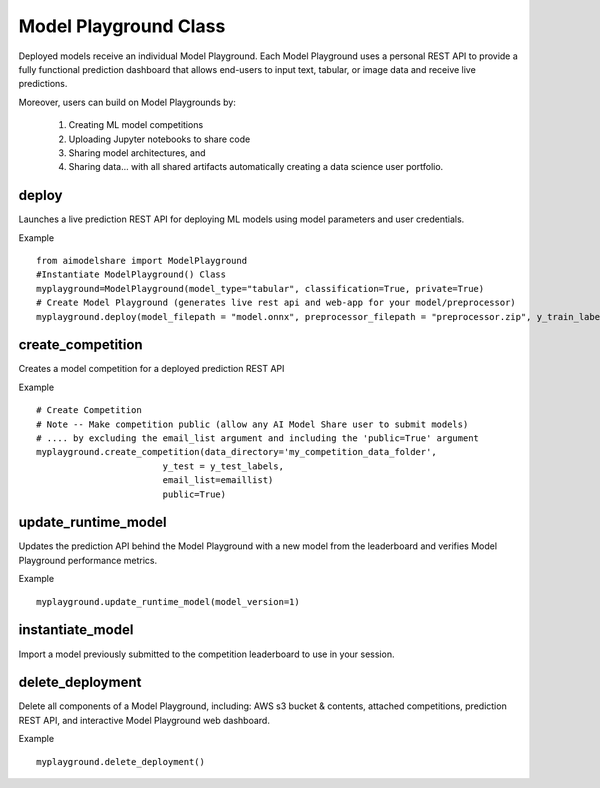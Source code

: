 Model Playground Class
======================

Deployed models receive an individual Model Playground. Each Model Playground uses a personal REST API to provide a fully functional prediction dashboard that allows end-users to input text, tabular, or image data and receive live predictions.

Moreover, users can build on Model Playgrounds by:

   1) Creating ML model competitions
   2) Uploading Jupyter notebooks to share code
   3) Sharing model architectures, and 
   4) Sharing data... with all shared artifacts automatically creating a data science user portfolio. 

.. _deploy:

deploy
------

Launches a live prediction REST API for deploying ML models using model parameters and user credentials.

.. py:function:: ModelPlayground.deploy(model_filepath, preprocessor_filepath, y_train, example_data=None, custom_libraries = "FALSE", image="", reproducibility_env_filepath=None, memory=None, timeout=None)

   :param model_filepath: Absolute path to model file. \
                          .onnx is the only accepted model file extension. 
                          "example_model.onnx" filename for file in directory. 
                          "/User/xyz/model/example_model.onnx" absolute path to model file from local directory   
   :type model_filepath: string
   :param preprocessor_filepath:  absolute path to preprocessor file. [REQUIRED] to be set by the user. Should be: "./preprocessor.zip". searches for an exported zip preprocessor file in the current directory. File is generated using export_preprocessor function from the AI Modelshare library  
   :type preprocessor_filepath: string
   :param y_train: training labels for classification models. [REQUIRED] for classification type models
   :type y_train: pandas dataframe of one hot encoded y train data for classification, or list of values for regression
   :param custom_libraries: "TRUE" if user wants to load custom Python libraries to their prediction runtime. "FALSE" if user wishes to use AI Model Share base libraries including latest versions of most common ML libs.
   :type custom_libraries: string
   :param example_data: Tabular data - pandas DataFrame in same structure expected by preprocessor function. Other data types - absolute path to folder containing example data (first five files with relevant file extensions will be accepted). REQUIRED for tabular data
   :type example_data: pandas DataFrame (for tabular & text data) OR filepath as string (image, audio, video data)
   :param reproducibility_env_filepath: [OPTIONAL] to be set by the user- absolute path to environment environment json file. Example:  "./reproducibility.json". File is generated using export_reproducibility_env function from the AI Modelshare library
   :type example_data: String
   :param memory: The amount of memory (in megabytes) to be allocated to the lambda function (default = 1024).
   :type memory: Int
   :param timeout: Number of seconds before the lambda times out (default = 30).
   :type timeout: Int

             
   :return: Prints statements with generated live prediction API details
            also prints steps to update the model submissions by the user/team

Example ::

	from aimodelshare import ModelPlayground
	#Instantiate ModelPlayground() Class
	myplayground=ModelPlayground(model_type="tabular", classification=True, private=True)
	# Create Model Playground (generates live rest api and web-app for your model/preprocessor)
	myplayground.deploy(model_filepath = "model.onnx", preprocessor_filepath = "preprocessor.zip", y_train_labels, exampledata) 


.. _create_competition:

create_competition
------------------

Creates a model competition for a deployed prediction REST API

.. py:function:: ModelPlayground.create_competition(data_directory, y_test, eval_metric_filepath=None, email_list = [], public=False)


   :param y_test: y values for test data used to generate metrics from predicted values from X test data submitted via the submit_model() function. [REQUIRED] to generate eval metrics in competition leaderboard
   :type y_test: list
   :param data_directory: Path to folder storing training data and test data (excluding Y test data)
   :type data_directory: string
   :param eval_metric_filepath: Filepath pointing to a zipfile containing custom evaluation functions exported with export_eval_metric()
   :type eval_metric_filepath: string
   :param email_list: [OPTIONAL] list of comma separated emails for users who are allowed to submit models to competition.
   :type email_list: List of strings
   :param public: [REQUIRED] True/false. Defaults to False.  If True, competition is public and ANY AIModelShare user can submit models.  Use with caution because one model and one preprocessor file will be be saved to your AWS S3 folder for each model submission.
   :type public: Boolean

   :return: Information about how to submit models to competition

Example ::

	# Create Competition
	# Note -- Make competition public (allow any AI Model Share user to submit models) 
	# .... by excluding the email_list argument and including the 'public=True' argument 
	myplayground.create_competition(data_directory='my_competition_data_folder', 
                                y_test = y_test_labels, 
                                email_list=emaillist)
                                public=True) 

.. _update_runtime_model:

update_runtime_model
--------------------

Updates the prediction API behind the Model Playground with a new model from the leaderboard and verifies Model Playground performance metrics.

.. py:function:: update_runtime_model(model_version=None)

   :param model_version: model version number from competition leaderboard
   :type model_version: integer
        
   :return: Success message when the model and preprocessor are updated successfully.

Example ::

	myplayground.update_runtime_model(model_version=1)

.. _instantiate_model:

instantiate_model
-----------------

Import a model previously submitted to the competition leaderboard to use in your session.

.. py:function:: ModelPlayground.instantiate_model(version=None, trained=False, reproduce=False)

   :param version: Model version number from competition leaderboard
   :type version: integer
   :param trained: if True, a trained model is instantiated, if False, the untrained model is instantiated
   :type trained: bool, default=False
   :param reproduce: Set to True to instantiate a model with reproducibility environment setup
   :type reproduce: bool, default=False

   :return: Model chosen from leaderboard.


delete_deployment
-----------------

Delete all components of a Model Playground, including: AWS s3 bucket & contents, attached competitions, prediction REST API, and interactive Model Playground web dashboard.

.. py:function:: ModelPlayground.delete_deployment(playground_url=None)

   :param playground_url: API URL that the user wishes to delete. WARNING: User must own an API in order to delete it.
   :type playground_url: string

   :return: Success message when deployment is deleted.

Example ::

	myplayground.delete_deployment()
